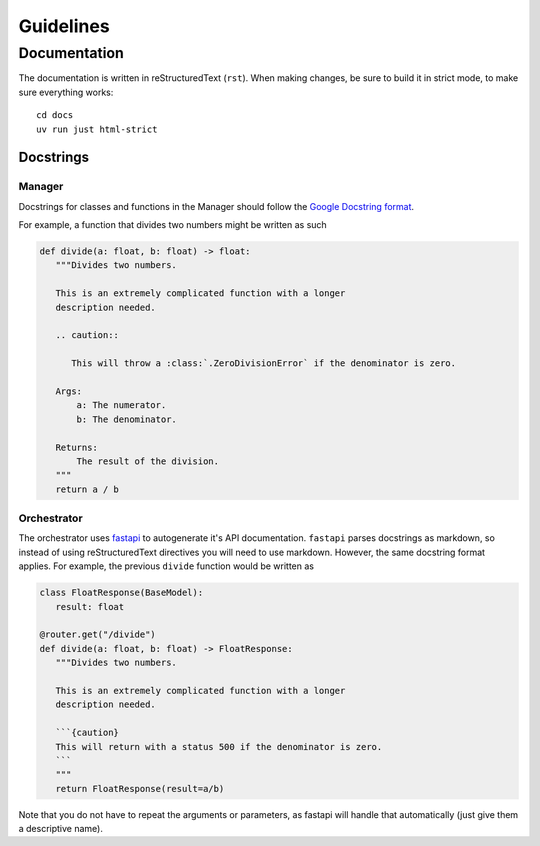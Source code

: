 ##########
Guidelines
##########

Documentation
-------------
The documentation is written in reStructuredText (``rst``). When making changes, be
sure to build it in strict mode, to make sure everything works::

  cd docs
  uv run just html-strict


Docstrings
^^^^^^^^^^

Manager
=======
Docstrings for classes and functions in the Manager should follow
the `Google Docstring format <https://gist.github.com/redlotus/3bc387c2591e3e908c9b63b97b11d24e>`_.

For example, a function that divides two numbers might be written as such

.. code-block:: python

  def divide(a: float, b: float) -> float:
     """Divides two numbers.

     This is an extremely complicated function with a longer
     description needed.

     .. caution::

        This will throw a :class:`.ZeroDivisionError` if the denominator is zero.

     Args:
         a: The numerator.
         b: The denominator.

     Returns:
         The result of the division.
     """
     return a / b


Orchestrator
============

The orchestrator uses `fastapi <https://fastapi.tiangolo.com/>`_ to autogenerate it's API documentation.
``fastapi`` parses docstrings as markdown, so instead of using reStructuredText directives you will
need to use markdown. However, the same docstring format applies. For example, the previous
``divide`` function would be written as

.. code-block:: python

   class FloatResponse(BaseModel):
      result: float

   @router.get("/divide")
   def divide(a: float, b: float) -> FloatResponse:
      """Divides two numbers.

      This is an extremely complicated function with a longer
      description needed.

      ```{caution}
      This will return with a status 500 if the denominator is zero.
      ```
      """
      return FloatResponse(result=a/b)

Note that you do not have to repeat the arguments or parameters, as fastapi will
handle that automatically (just give them a descriptive name).
